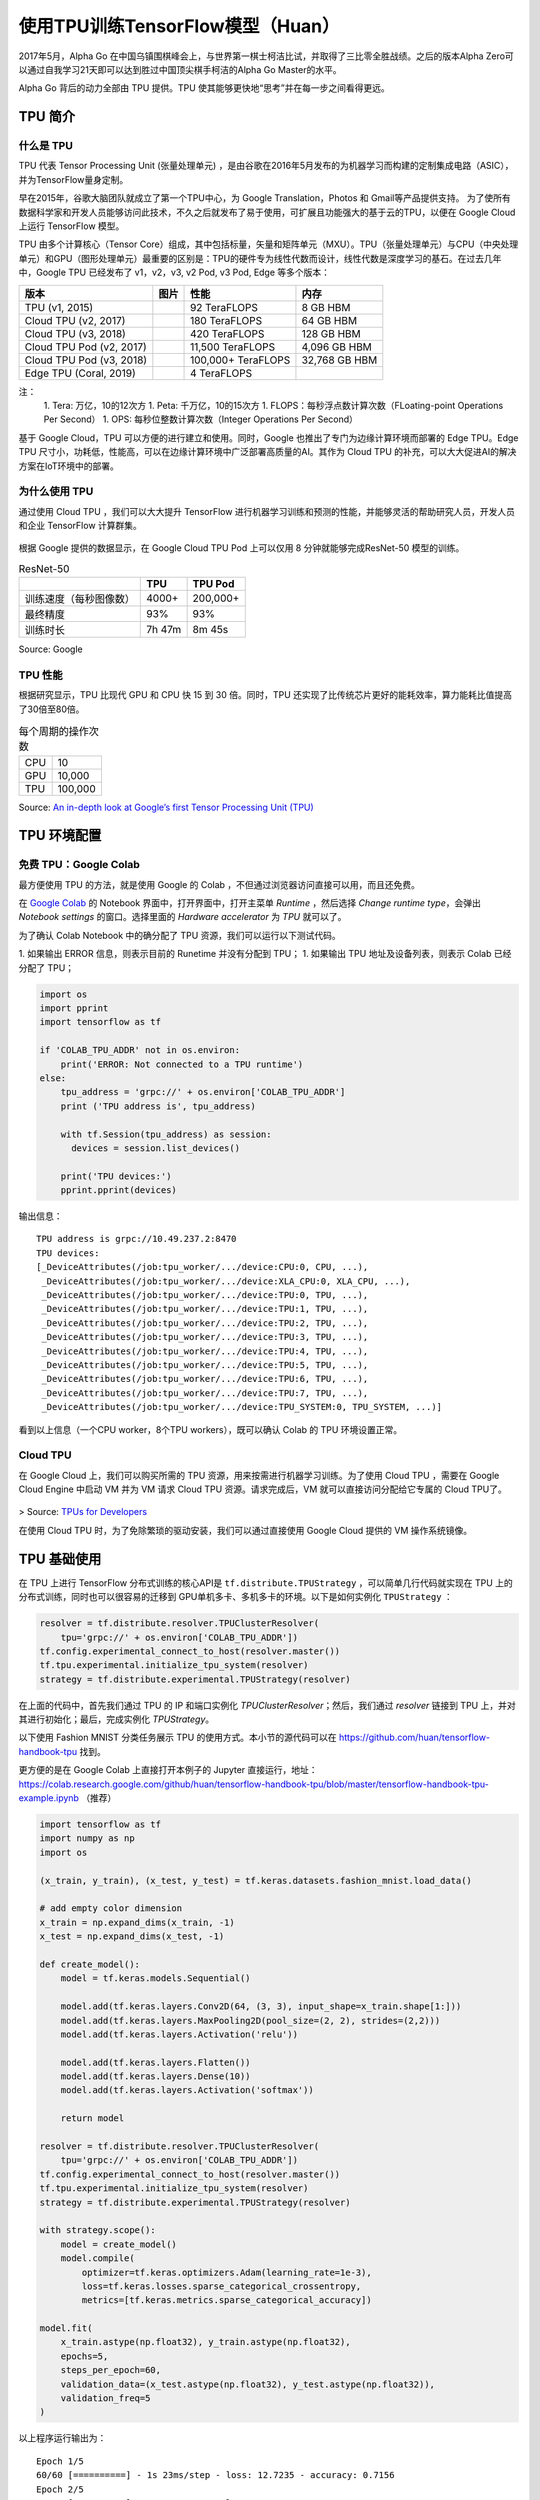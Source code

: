 使用TPU训练TensorFlow模型（Huan）
============================================

.. figure:: /_static/image/tpu/tensorflow-tpu.png
    :width: 60%
    :align: center
    :alt: Tensor Processing Unit - TPU

2017年5月，Alpha Go 在中国乌镇围棋峰会上，与世界第一棋士柯洁比试，并取得了三比零全胜战绩。之后的版本Alpha Zero可以通过自我学习21天即可以达到胜过中国顶尖棋手柯洁的Alpha Go Master的水平。

Alpha Go 背后的动力全部由 TPU 提供。TPU 使其能够更快地“思考”并在每一步之间看得更远。

TPU 简介
^^^^^^^^^^^^^^^^^^^^^^^^^^^^^^^^^^^^^^^^^^^^

什么是 TPU
--------------------------------------------

TPU 代表 Tensor Processing Unit (张量处理单元) ，是由谷歌在2016年5月发布的为机器学习而构建的定制集成电路（ASIC），并为TensorFlow量身定制。

早在2015年，谷歌大脑团队就成立了第一个TPU中心，为 Google Translation，Photos 和 Gmail等产品提供支持。 为了使所有数据科学家和开发人员能够访问此技术，不久之后就发布了易于使用，可扩展且功能强大的基于云的TPU，以便在 Google Cloud 上运行 TensorFlow 模型。

TPU 由多个计算核心（Tensor Core）组成，其中包括标量，矢量和矩阵单元（MXU）。TPU（张量处理单元）与CPU（中央处理单元）和GPU（图形处理单元）最重要的区别是：TPU的硬件专为线性代数而设计，线性代数是深度学习的基石。在过去几年中，Google TPU 已经发布了 v1，v2，v3, v2 Pod, v3 Pod, Edge 等多个版本：

.. list-table::
    :header-rows: 1

    * - 版本
      - 图片
      - 性能
      - 内存
    * - TPU (v1, 2015)
      - .. image:: ../../_static/image/tpu/tpu-v1.png
      - 92 TeraFLOPS
      - 8 GB HBM
    * - Cloud TPU (v2, 2017)
      - .. image:: ../../_static/image/tpu/tpu-v2.jpg
      - 180 TeraFLOPS
      - 64 GB HBM
    * - Cloud TPU (v3, 2018)
      - .. image:: ../../_static/image/tpu/tpu-v3.png
      - 420 TeraFLOPS
      - 128 GB HBM
    * - Cloud TPU Pod (v2, 2017)
      - .. image:: ../../_static/image/tpu/tpu-v2-pod.png
      - 11,500 TeraFLOPS
      - 4,096 GB HBM
    * - Cloud TPU Pod (v3, 2018)
      - .. image:: ../../_static/image/tpu/tpu-v3-pod.jpg
      - 100,000+ TeraFLOPS
      - 32,768 GB HBM
    * - Edge TPU (Coral, 2019)
      - .. image:: ../../_static/image/tpu/tpu-edge-coral-usb.png
      - 4 TeraFLOPS
      - 

注：    
    1. Tera: 万亿，10的12次方
    1. Peta: 千万亿，10的15次方
    1. FLOPS：每秒浮点数计算次数（FLoating-point Operations Per Second）
    1. OPS: 每秒位整数计算次数（Integer Operations Per Second）

基于 Google Cloud，TPU 可以方便的进行建立和使用。同时，Google 也推出了专门为边缘计算环境而部署的 Edge TPU。Edge TPU 尺寸小，功耗低，性能高，可以在边缘计算环境中广泛部署高质量的AI。其作为 Cloud TPU 的补充，可以大大促进AI的解决方案在IoT环境中的部署。

为什么使用 TPU
--------------------------------------------

通过使用 Cloud TPU ，我们可以大大提升 TensorFlow 进行机器学习训练和预测的性能，并能够灵活的帮助研究人员，开发人员和企业 TensorFlow 计算群集。

.. figure:: /_static/image/tpu/tpu-pod.jpg
    :width: 60%
    :align: center
    :alt: TPU Pod

根据 Google 提供的数据显示，在 Google Cloud TPU Pod 上可以仅用 8 分钟就能够完成ResNet-50 模型的训练。

.. list-table:: ResNet-50
    :header-rows: 1

    * -
      - TPU
      - TPU Pod
    * - 训练速度（每秒图像数）
      - 4000+
      - 200,000+
    * - 最终精度
      - 93%
      - 93%
    * - 训练时长
      - 7h 47m
      - 8m 45s

Source: Google

TPU 性能
--------------------------------------------

根据研究显示，TPU 比现代 GPU 和 CPU 快 15 到 30 倍。同时，TPU 还实现了比传统芯片更好的能耗效率，算力能耗比值提高了30倍至80倍。

.. list-table:: 每个周期的操作次数
   :header-rows: 0

   * - CPU
     - 10
   * - GPU
     - 10,000
   * - TPU
     - 100,000

.. list-table:: 每瓦性能比
   :header-rows: 0

    * - CPU
      - 1
    * - GPU
      - 2.9
    * - TPU
      - 83

.. list-table:: 每秒推理次数
   :header-rows: 0

    * - CPU
      - 5,482
    * - GPU
      - 13,194
    * - TPU
      - 225,000

Source: `An in-depth look at Google’s first Tensor Processing Unit (TPU) <https://cloud.google.com/blog/products/gcp/an-in-depth-look-at-googles-first-tensor-processing-unit-tpu>`_

TPU 环境配置
^^^^^^^^^^^^^^^^^^^^^^^^^^^^^^^^^^^^^^^^^^^^

免费 TPU：Google Colab
--------------------------------------------

最方便使用 TPU 的方法，就是使用 Google 的 Colab ，不但通过浏览器访问直接可以用，而且还免费。

在 `Google Colab <https://colab.research.google.com>`_ 的 Notebook 界面中，打开界面中，打开主菜单 `Runtime` ，然后选择 `Change runtime type`，会弹出 `Notebook settings` 的窗口。选择里面的 `Hardware accelerator` 为 `TPU` 就可以了。

为了确认 Colab Notebook 中的确分配了 TPU 资源，我们可以运行以下测试代码。

1. 如果输出 ERROR 信息，则表示目前的 Runetime 并没有分配到 TPU；
1. 如果输出 TPU 地址及设备列表，则表示 Colab 已经分配了 TPU；

.. code-block:: python

    import os
    import pprint
    import tensorflow as tf

    if 'COLAB_TPU_ADDR' not in os.environ:
        print('ERROR: Not connected to a TPU runtime')
    else:
        tpu_address = 'grpc://' + os.environ['COLAB_TPU_ADDR']
        print ('TPU address is', tpu_address)

        with tf.Session(tpu_address) as session:
          devices = session.list_devices()

        print('TPU devices:')
        pprint.pprint(devices)

输出信息：

::

    TPU address is grpc://10.49.237.2:8470
    TPU devices:
    [_DeviceAttributes(/job:tpu_worker/.../device:CPU:0, CPU, ...),
     _DeviceAttributes(/job:tpu_worker/.../device:XLA_CPU:0, XLA_CPU, ...),
     _DeviceAttributes(/job:tpu_worker/.../device:TPU:0, TPU, ...),
     _DeviceAttributes(/job:tpu_worker/.../device:TPU:1, TPU, ...),
     _DeviceAttributes(/job:tpu_worker/.../device:TPU:2, TPU, ...),
     _DeviceAttributes(/job:tpu_worker/.../device:TPU:3, TPU, ...),
     _DeviceAttributes(/job:tpu_worker/.../device:TPU:4, TPU, ...),
     _DeviceAttributes(/job:tpu_worker/.../device:TPU:5, TPU, ...),
     _DeviceAttributes(/job:tpu_worker/.../device:TPU:6, TPU, ...),
     _DeviceAttributes(/job:tpu_worker/.../device:TPU:7, TPU, ...),
     _DeviceAttributes(/job:tpu_worker/.../device:TPU_SYSTEM:0, TPU_SYSTEM, ...)]

看到以上信息（一个CPU worker，8个TPU workers），既可以确认 Colab 的 TPU 环境设置正常。

Cloud TPU
--------------------------------------------

在 Google Cloud 上，我们可以购买所需的 TPU 资源，用来按需进行机器学习训练。为了使用 Cloud TPU ，需要在 Google Cloud Engine 中启动 VM 并为 VM 请求 Cloud TPU 资源。请求完成后，VM 就可以直接访问分配给它专属的 Cloud TPU了。

.. figure:: /_static/image/tpu/cloud-tpu-architecture.png
    :width: 60%
    :align: center

> Source: `TPUs for Developers <https://docs.google.com/presentation/d/1iodAZkOX0YMnUwohgQqNsbEkhR0zAnO-jncK9SkJ69o/edit#slide=id.g4461849552_8_3664>`_

在使用 Cloud TPU 时，为了免除繁琐的驱动安装，我们可以通过直接使用 Google Cloud 提供的 VM 操作系统镜像。

TPU 基础使用
^^^^^^^^^^^^^^^^^^^^^^^^^^^^^^^^^^^^^^^^^^^^

在 TPU 上进行 TensorFlow 分布式训练的核心API是 ``tf.distribute.TPUStrategy`` ，可以简单几行代码就实现在 TPU 上的分布式训练，同时也可以很容易的迁移到 GPU单机多卡、多机多卡的环境。以下是如何实例化 ``TPUStrategy`` ：

.. code-block:: python

    resolver = tf.distribute.resolver.TPUClusterResolver(
        tpu='grpc://' + os.environ['COLAB_TPU_ADDR'])
    tf.config.experimental_connect_to_host(resolver.master())
    tf.tpu.experimental.initialize_tpu_system(resolver)
    strategy = tf.distribute.experimental.TPUStrategy(resolver)

在上面的代码中，首先我们通过 TPU 的 IP 和端口实例化 `TPUClusterResolver`；然后，我们通过 `resolver` 链接到 TPU 上，并对其进行初始化；最后，完成实例化 `TPUStrategy`。

以下使用 Fashion MNIST 分类任务展示 TPU 的使用方式。本小节的源代码可以在 https://github.com/huan/tensorflow-handbook-tpu 找到。

更方便的是在 Google Colab 上直接打开本例子的 Jupyter 直接运行，地址：https://colab.research.google.com/github/huan/tensorflow-handbook-tpu/blob/master/tensorflow-handbook-tpu-example.ipynb （推荐）

.. code-block:: python

    import tensorflow as tf
    import numpy as np
    import os

    (x_train, y_train), (x_test, y_test) = tf.keras.datasets.fashion_mnist.load_data()

    # add empty color dimension
    x_train = np.expand_dims(x_train, -1)
    x_test = np.expand_dims(x_test, -1)

    def create_model():
        model = tf.keras.models.Sequential()

        model.add(tf.keras.layers.Conv2D(64, (3, 3), input_shape=x_train.shape[1:]))
        model.add(tf.keras.layers.MaxPooling2D(pool_size=(2, 2), strides=(2,2)))
        model.add(tf.keras.layers.Activation('relu'))

        model.add(tf.keras.layers.Flatten())
        model.add(tf.keras.layers.Dense(10))
        model.add(tf.keras.layers.Activation('softmax'))
        
        return model

    resolver = tf.distribute.resolver.TPUClusterResolver(
        tpu='grpc://' + os.environ['COLAB_TPU_ADDR'])
    tf.config.experimental_connect_to_host(resolver.master())
    tf.tpu.experimental.initialize_tpu_system(resolver)
    strategy = tf.distribute.experimental.TPUStrategy(resolver)

    with strategy.scope():
        model = create_model()
        model.compile(
            optimizer=tf.keras.optimizers.Adam(learning_rate=1e-3),
            loss=tf.keras.losses.sparse_categorical_crossentropy,
            metrics=[tf.keras.metrics.sparse_categorical_accuracy])

    model.fit(
        x_train.astype(np.float32), y_train.astype(np.float32),
        epochs=5,
        steps_per_epoch=60,
        validation_data=(x_test.astype(np.float32), y_test.astype(np.float32)),
        validation_freq=5
    )

以上程序运行输出为：

::

    Epoch 1/5
    60/60 [==========] - 1s 23ms/step - loss: 12.7235 - accuracy: 0.7156
    Epoch 2/5
    60/60 [==========] - 1s 11ms/step - loss: 0.7600 - accuracy: 0.8598
    Epoch 3/5
    60/60 [==========] - 1s 11ms/step - loss: 0.4443 - accuracy: 0.8830
    Epoch 4/5
    60/60 [==========] - 1s 11ms/step - loss: 0.3401 - accuracy: 0.8972
    Epoch 5/5
    60/60 [==========] - 4s 60ms/step - loss: 0.2867 - accuracy: 0.9072
    10/10 [==========] - 2s 158ms/step
    10/10 [==========] - 2s 158ms/step
    val_loss: 0.3893 - val_sparse_categorical_accuracy: 0.8848
